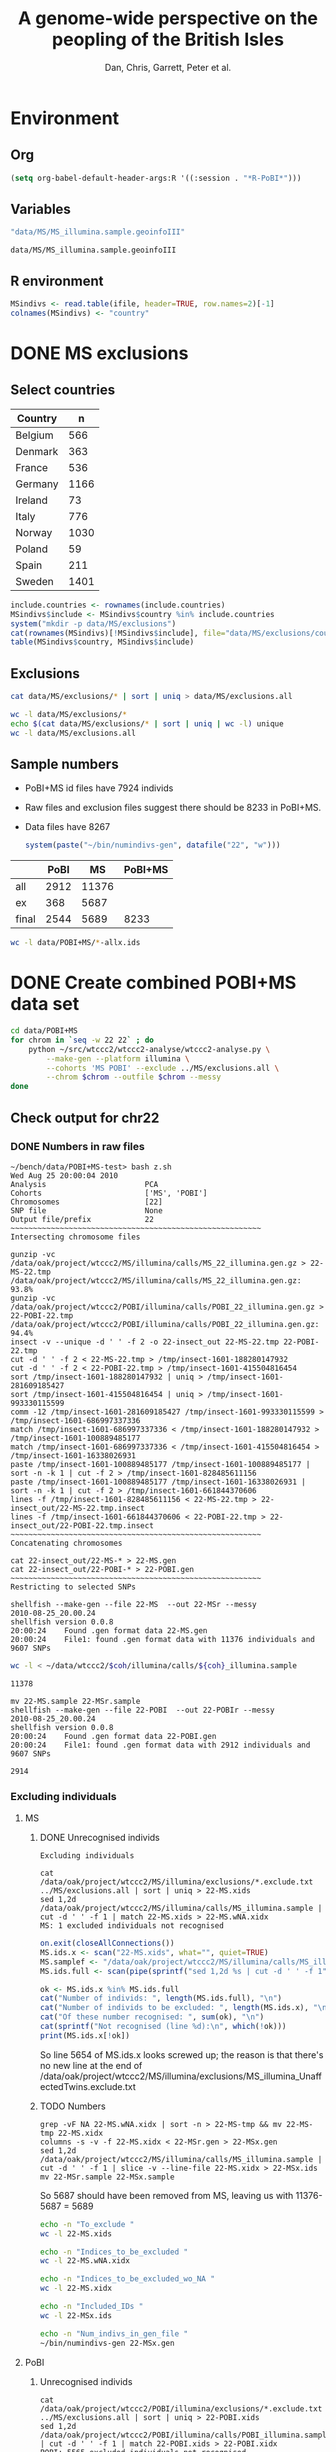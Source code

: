 #+title:A genome-wide perspective on the peopling of the British Isles
#+author:Dan, Chris, Garrett, Peter et al.

#+babel: :dir /davison@oak.well.ox.ac.uk:~/bench
#+options: ^:{}

* Environment
** Org
#+begin_src emacs-lisp :cache no
  (setq org-babel-default-header-args:R '((:session . "*R-PoBI*")))
#+end_src

#+results:
| (:session . *R-PoBI*) |

** Variables
#+source: MS-ifile
#+begin_src emacs-lisp
"data/MS/MS_illumina.sample.geoinfoIII"
#+end_src

#+results[c52bd1ba036e4512e150e247e25fa684ffeabb4e]: MS-ifile
: data/MS/MS_illumina.sample.geoinfoIII

** R environment
#+begin_src R :var ifile=MS-ifile :results silent
  MSindivs <- read.table(ifile, header=TRUE, row.names=2)[-1]
  colnames(MSindivs) <- "country"
#+end_src

* DONE MS exclusions
** Select countries
#+tblname: include-countries
| Country | n    |
|---------+------|
| Belgium |  566 |
| Denmark |  363 |
| France  |  536 |
| Germany | 1166 |
| Ireland |   73 |
| Italy   |  776 |
| Norway  | 1030 |
| Poland  |   59 |
| Spain   |  211 |
| Sweden  | 1401 |

#+begin_src R :var include.countries=include-countries :rownames yes :colnames yes
  include.countries <- rownames(include.countries)
  MSindivs$include <- MSindivs$country %in% include.countries
  system("mkdir -p data/MS/exclusions")
  cat(rownames(MSindivs)[!MSindivs$include], file="data/MS/exclusions/country-exclusions", sep="\n")
  table(MSindivs$country, MSindivs$include)
#+end_src

#+results:
|            | FALSE | TRUE |
|------------+-------+------|
| Australia  |   705 |    0 |
| Belgium    |     0 |  566 |
| Denmark    |     0 |  363 |
| FIN        |   652 |    0 |
| France     |     0 |  536 |
| Germany    |     0 | 1166 |
| Ireland    |     0 |   73 |
| Italy      |     0 |  776 |
| NewZealand |   156 |    0 |
| Norway     |     0 | 1030 |
| Poland     |     0 |   59 |
| Spain      |     0 |  211 |
| Sweden     |     0 | 1401 |
| UK         |  2048 |    0 |
| USA        |  1634 |    0 |

** Exclusions

#+begin_src sh
cat data/MS/exclusions/* | sort | uniq > data/MS/exclusions.all
#+end_src

#+begin_src sh :session none
wc -l data/MS/exclusions/*
echo $(cat data/MS/exclusions/* | sort | uniq | wc -l) unique
wc -l data/MS/exclusions.all
#+end_src

#+results:
|  910 | data/MS/exclusions/MSInternalExclusions.dan.txt |
| 5195 | data/MS/exclusions/country-exclusions           |
| 6105 | total                                           |
| 5565 | unique                                          |
| 5565 | data/MS/exclusions.all                          |
** Sample numbers

- PoBI+MS id files have 7924 individs
- Raw files and exclusion files suggest there should be 8233 in PoBI+MS.
- Data files have 8267

  #+begin_src R :results output
  system(paste("~/bin/numindivs-gen", datafile("22", "w")))
  #+end_src


|       | PoBI |    MS | PoBI+MS |
|-------+------+-------+---------|
| all   | 2912 | 11376 |         |
| ex    |  368 |  5687 |         |
| final | 2544 |  5689 |    8233 |
#+TBLFM: @4$4=@4$2+@4$3
#+TBLFM: @4$3=@2$3-@3$3
#+TBLFM: @4$2=@2$2-@3$2

#+begin_src sh
wc -l data/POBI+MS/*-allx.ids
#+end_src

#+results:
|   7924 | data/POBI+MS/01-allx.ids |
|   7924 | data/POBI+MS/02-allx.ids |
|   7924 | data/POBI+MS/03-allx.ids |
|   7924 | data/POBI+MS/04-allx.ids |
|   7924 | data/POBI+MS/05-allx.ids |
|   7924 | data/POBI+MS/06-allx.ids |
|   7924 | data/POBI+MS/07-allx.ids |
|   7924 | data/POBI+MS/08-allx.ids |
|   7924 | data/POBI+MS/09-allx.ids |
|   7924 | data/POBI+MS/10-allx.ids |
|   7924 | data/POBI+MS/11-allx.ids |
|   7924 | data/POBI+MS/12-allx.ids |
|   7924 | data/POBI+MS/13-allx.ids |
|   7924 | data/POBI+MS/14-allx.ids |
|   7924 | data/POBI+MS/15-allx.ids |
|   7924 | data/POBI+MS/16-allx.ids |
|   7924 | data/POBI+MS/17-allx.ids |
|   7924 | data/POBI+MS/18-allx.ids |
|   7924 | data/POBI+MS/19-allx.ids |
|   7924 | data/POBI+MS/20-allx.ids |
|   7924 | data/POBI+MS/21-allx.ids |
|   7924 | data/POBI+MS/22-allx.ids |
| 174328 | total                    |

* DONE Create combined POBI+MS data set

#+begin_src sh
  cd data/POBI+MS
  for chrom in `seq -w 22 22` ; do
      python ~/src/wtccc2/wtccc2-analyse/wtccc2-analyse.py \
          --make-gen --platform illumina \
          --cohorts 'MS POBI' --exclude ../MS/exclusions.all \
          --chrom $chrom --outfile $chrom --messy
  done
#+end_src

** Check output for chr22
   :PROPERTIES:
   :dir: /davison@oak.well.ox.ac.uk:/home/davison/bench/data/POBI+MS-test/
   :END:
*** DONE Numbers in raw files

#+begin_example 
~/bench/data/POBI+MS-test> bash z.sh
Wed Aug 25 20:00:04 2010
Analysis                      PCA
Cohorts                       ['MS', 'POBI']
Chromosomes                   [22]
SNP file                      None
Output file/prefix            22
~~~~~~~~~~~~~~~~~~~~~~~~~~~~~~~~~~~~~~~~~~~~~~~~~~~~~~~~
Intersecting chromosome files

gunzip -vc /data/oak/project/wtccc2/MS/illumina/calls/MS_22_illumina.gen.gz > 22-MS-22.tmp
/data/oak/project/wtccc2/MS/illumina/calls/MS_22_illumina.gen.gz:	 93.8%
gunzip -vc /data/oak/project/wtccc2/POBI/illumina/calls/POBI_22_illumina.gen.gz > 22-POBI-22.tmp
/data/oak/project/wtccc2/POBI/illumina/calls/POBI_22_illumina.gen.gz:	 94.4%
insect -v --unique -d ' ' -f 2 -o 22-insect_out 22-MS-22.tmp 22-POBI-22.tmp
cut -d ' ' -f 2 < 22-MS-22.tmp > /tmp/insect-1601-188280147932
cut -d ' ' -f 2 < 22-POBI-22.tmp > /tmp/insect-1601-415504816454
sort /tmp/insect-1601-188280147932 | uniq > /tmp/insect-1601-281609185427
sort /tmp/insect-1601-415504816454 | uniq > /tmp/insect-1601-993330115599
comm -12 /tmp/insect-1601-281609185427 /tmp/insect-1601-993330115599 > /tmp/insect-1601-686997337336
match /tmp/insect-1601-686997337336 < /tmp/insect-1601-188280147932 > /tmp/insect-1601-100889485177
match /tmp/insect-1601-686997337336 < /tmp/insect-1601-415504816454 > /tmp/insect-1601-16338026931
paste /tmp/insect-1601-100889485177 /tmp/insect-1601-100889485177 | sort -n -k 1 | cut -f 2 > /tmp/insect-1601-828485611156
paste /tmp/insect-1601-100889485177 /tmp/insect-1601-16338026931 | sort -n -k 1 | cut -f 2 > /tmp/insect-1601-661844370606
lines -f /tmp/insect-1601-828485611156 < 22-MS-22.tmp > 22-insect_out/22-MS-22.tmp.insect
lines -f /tmp/insect-1601-661844370606 < 22-POBI-22.tmp > 22-insect_out/22-POBI-22.tmp.insect
~~~~~~~~~~~~~~~~~~~~~~~~~~~~~~~~~~~~~~~~~~~~~~~~~~~~~~~~
Concatenating chromosomes

cat 22-insect_out/22-MS-* > 22-MS.gen
cat 22-insect_out/22-POBI-* > 22-POBI.gen
~~~~~~~~~~~~~~~~~~~~~~~~~~~~~~~~~~~~~~~~~~~~~~~~~~~~~~~~
Restricting to selected SNPs

shellfish --make-gen --file 22-MS  --out 22-MSr --messy
2010-08-25_20.00.24
shellfish version 0.0.8
20:00:24	Found .gen format data 22-MS.gen
20:00:24	File1: found .gen format data with 11376 individuals and 9607 SNPs
#+end_example

#+function: numindivs(coh)
#+begin_src sh
wc -l < ~/data/wtccc2/$coh/illumina/calls/${coh}_illumina.sample
#+end_src


#+call: numindivs(coh="MS")
#+results: numindivs(coh="MS")
: 11378

#+begin_example 
mv 22-MS.sample 22-MSr.sample
shellfish --make-gen --file 22-POBI  --out 22-POBIr --messy
2010-08-25_20.00.24
shellfish version 0.0.8
20:00:24	Found .gen format data 22-POBI.gen
20:00:24	File1: found .gen format data with 2912 individuals and 9607 SNPs
#+end_example

#+call: numindivs(coh="POBI")
#+results: numindivs(coh="POBI")
: 2914

*** Excluding individuals
**** MS
***** DONE Unrecognised individs

#+begin_example 
Excluding individuals

cat /data/oak/project/wtccc2/MS/illumina/exclusions/*.exclude.txt ../MS/exclusions.all | sort | uniq > 22-MS.xids
sed 1,2d /data/oak/project/wtccc2/MS/illumina/calls/MS_illumina.sample | cut -d ' ' -f 1 | match 22-MS.xids > 22-MS.wNA.xidx
MS: 1 excluded individuals not recognised
#+end_example

#+begin_src R :session :results output
  on.exit(closeAllConnections())
  MS.ids.x <- scan("22-MS.xids", what="", quiet=TRUE)
  MS.samplef <- "/data/oak/project/wtccc2/MS/illumina/calls/MS_illumina.sample"
  MS.ids.full <- scan(pipe(sprintf("sed 1,2d %s | cut -d ' ' -f 1", MS.samplef)), what="", quiet=TRUE)
  
  ok <- MS.ids.x %in% MS.ids.full
  cat("Number of individs: ", length(MS.ids.full), "\n")
  cat("Number of individs to be excluded: ", length(MS.ids.x), "\n")
  cat("Of these number recognised: ", sum(ok), "\n")
  cat(sprintf("Not recognised (line %d):\n", which(!ok)))
  print(MS.ids.x[!ok])
#+end_src

#+results:
: 
:  Number of individs:  11376
: Number of individs to be excluded:  5688
: Of these number recognised:  5687
: Not recognised (line 5654):
: [1] "97505_H0392029_C04"


So line 5654 of MS.ids.x looks screwed up; the reason is that there's
no new line at the end of
/data/oak/project/wtccc2/MS/illumina/exclusions/MS_illumina_UnaffectedTwins.exclude.txt

***** TODO Numbers
#+begin_example 
grep -vF NA 22-MS.wNA.xidx | sort -n > 22-MS-tmp && mv 22-MS-tmp 22-MS.xidx
columns -s -v -f 22-MS.xidx < 22-MSr.gen > 22-MSx.gen
sed 1,2d /data/oak/project/wtccc2/MS/illumina/calls/MS_illumina.sample | cut -d ' ' -f 1 | slice -v --line-file 22-MS.xidx > 22-MSx.ids
mv 22-MSr.sample 22-MSx.sample
#+end_example

So 5687 should have been removed from MS, leaving us with 11376-5687 = 5689

#+begin_src sh
echo -n "To_exclude "
wc -l 22-MS.xids

echo -n "Indices_to_be_excluded "
wc -l 22-MS.wNA.xidx

echo -n "Indices_to_be_excluded_wo_NA "
wc -l 22-MS.xidx

echo -n "Included_IDs "
wc -l 22-MSx.ids

echo -n "Num_indivs_in_gen_file "
~/bin/numindivs-gen 22-MSx.gen
#+end_src

#+results:
| To_exclude                   |  5688 | 22-MS.xids     |
| Indices_to_be_excluded       |  5688 | 22-MS.wNA.xidx |
| Indices_to_be_excluded_wo_NA | 17061 | 22-MS.xidx     |
| Included_IDs                 |  5288 | 22-MSx.ids     |
| Num_indivs_in_gen_file       |  5689 |                |

**** PoBI
***** Unrecognised individs
#+begin_example 
    cat /data/oak/project/wtccc2/POBI/illumina/exclusions/*.exclude.txt ../MS/exclusions.all | sort | uniq > 22-POBI.xids
    sed 1,2d /data/oak/project/wtccc2/POBI/illumina/calls/POBI_illumina.sample | cut -d ' ' -f 1 | match 22-POBI.xids > 22-POBI.xidx
    POBI: 5565 excluded individuals not recognised
#+end_example

This 5565 is the number of indivs in MS/exclusions.all, so that makes sense.

#+begin_src R :session :results output
  on.exit(closeAllConnections())
  POBI.ids.x <- scan("22-POBI.xids", what="", quiet=TRUE)
  POBI.samplef <- "/data/oak/project/wtccc2/POBI/illumina/calls/POBI_illumina.sample"
  POBI.ids.full <- scan(pipe(sprintf("sed 1,2d %s | cut -d ' ' -f 1", POBI.samplef)), what="", quiet=TRUE)
  
  ok <- POBI.ids.x %in% POBI.ids.full
  cat("Number of individs: ", length(POBI.ids.full), "\n")
  cat("Number of individs to be excluded: ", length(POBI.ids.x), "\n")
  cat("Of these number recognised: ", sum(ok), "\n")
#+end_src

#+results:
: 
:  Number of individs:  2912
: Number of individs to be excluded:  5899
: Of these number recognised:  334

***** TODO Numbers
#+begin_example
grep -vF NA 22-POBI.wNA.xidx | sort -n > 22-POBI-tmp && mv 22-POBI-tmp 22-POBI.xidx
columns -s -v -f 22-POBI.xidx < 22-POBIr.gen > 22-POBIx.gen
sed 1,2d /data/oak/project/wtccc2/POBI/illumina/calls/POBI_illumina.sample | cut -d ' ' -f 1 | slice -v --line-file 22-POBI.xidx > 22-POBIx.ids
mv 22-POBIr.sample 22-POBIx.sample
#+end_example

So 334 should have been removed from MS, leaving us with src_R{2912-334} = 2578.

#+begin_src sh
~/bin/numindivs-gen 22-POBIx.gen
wc -l 22-POBIx.ids
#+end_src

#+results:
| 2578 |              |
| 2636 | 22-POBIx.ids |

*** Combine across cohorts
#+begin_example 
Combining data across cohorts

cut -d ' ' -f 1-5 < 22-MSx.gen > 22-MSx.map
cut -d ' ' -f 6- < 22-MSx.gen > 22-MSx.gen_only
cut -d ' ' -f 1-5 < 22-POBIx.gen > 22-POBIx.map
cut -d ' ' -f 6- < 22-POBIx.gen > 22-POBIx.gen_only
paste -d ' ' 22-MSx.gen 22-POBIx.gen_only > 22-allx.gen
cat 22-MSx.ids 22-POBIx.ids > 22-allx.ids
#+end_example

Total should be src_R{5689+2578}=8267

#+begin_src sh
~/bin/numindivs-gen 22-allx.gen
wc -l *.ids
#+end_src

#+results:
|  8267 |              |
|  5288 | 22-MSx.ids   |
|  2636 | 22-POBIx.ids |
|  7924 | 22-allx.ids  |
| 15848 | total        |

* Prepare data set for phasing
** Environment
#+begin_src sh
  cd data/HM3
  for i in `seq 1 22` ; do
      ln -fs \
          ../hapmap3_r2_plus_1000g_jun2010_b36_ceu/hapmap3.r2.b36.allMinusPilot1CEU.chr$i.snpfilt.haps \
          `printf "%02d" $i`.hap
  
      ln -fs \
          ../hapmap3_r2_plus_1000g_jun2010_b36_ceu/hapmap3.r2.b36.allMinusPilot1CEU.chr$i.snpfilt.legend \
          `printf "%02d" $i`.legend
      ln -fs \
          ../hapmap3_r2_plus_1000g_jun2010_b36_ceu/genetic_map_chr${i}_combined_b36.txt \
          `printf "%02d" $i`.map
  done
#+end_src

#+source: set-variables
#+begin_src R
  PATH <- "/home/davison/src/shellfish/bin"
  system("mkdir -p img rdata rlegend rmap flipind flipinput frdata freq lines")
  
  chroms <- sprintf("%02d", 1:22)
  nwtccc2 <- 8267
  
  datafile <- function(chr, dataset=c("h","w"))
      switch(match.arg(dataset),
             h = sprintf("data/HM3/%s.hap", chr),
             w = sprintf("data/POBI+MS/%s-allx.gen", chr))
  legendfile <- function(chr, dataset=c("h","w"))
      switch(match.arg(dataset),
             h = sprintf("data/HM3/%s.legend", chr),
             w = error("No need for this"))
  mapfile <- function(chr, dataset=c("h","w"))
      switch(match.arg(dataset),
             h = sprintf("data/HM3/%s.map", chr),
             w = error("No need for this"))
  rdatafile <- function(chr, dataset)
      sprintf("rdata/%s-%s.%s", dataset, chr,
              if(dataset == "w") "gen" else "hap")
  rlegendfile <- function(chr, dataset)
      sprintf("rlegend/%s-%s.legend", dataset, chr)
  rmapfile <- function(chr, dataset)
      sprintf("rmap/%s-%s.map", dataset, chr)
  rstrandfile <- function(chr, dataset)
      sprintf("rstrand/%s-%s.strand", dataset, chr)
  frdatafile <- function(chr, dataset)
      sprintf("frdata/%s-%s.%s", dataset, chr,
              if(dataset == "w") "gen" else "hap")
  linesfile <- function(chr, dataset)
      sprintf("lines/%s-%s.lines", dataset, chr)
  freqfile <- function(chr, dataset)
      sprintf("freq/%s-%s.freq", dataset, chr)
  flipindfile <- function(chr, dataset)
      sprintf("flipind/%s-%s.flip", dataset, chr)
  flipinputfile <- function(chr, dataset)
      sprintf("flipinput/%s-%s.flip", dataset, chr)
#+end_src

#+source: set-up-data-frames
#+begin_src R
  dd <- list()
  dd$h <- lapply(legendfile(chroms, "h"), read.table, header=TRUE, as.is=TRUE, col.names=c("rs","pos","a0","a1"))
  dd$w <- lapply(chroms, function(chr)
                 read.table(pipe(sprintf("cut -d' ' -f2-5 < %s", datafile(chr,"w"))),
                            header=FALSE, as.is=TRUE, col.names=c("rs","pos","a0","a1")))
  names(dd$h) <- names(dd$w)  <- chroms
  
  df <- data.frame(row.names=chroms)
  df$Lh <- sapply(dd$h, nrow)
  df$Lw <- sapply(dd$w, nrow)
  df$hinw <- mapply(function(h, w) sum(h$rs %in% w$rs), dd$h, dd$w, SIMPLIFY=FALSE)
  df$winh <- mapply(function(h, w) sum(w$rs %in% h$rs), dd$h, dd$w, SIMPLIFY=FALSE)
#+end_src

** DONE Restrict to intersection
We're going to flip WTCCC2 to match HapMap3
*** Create merged SNP lists
#+source: create-isect
#+begin_src R
  isect <- mapply(merge, dd$w, dd$h, MoreArgs=list(by="rs"), SIMPLIFY=FALSE)
  isect <- lapply(isect, function(i) i[order(i$pos.x),])
#+end_src
*** Create restricted data files
#+source: create-restricted-files
#+begin_src R
  for(c in chroms) {
      for(d in c("w","h")) {
          ## map <- match(isect[[c]]$rs, dd[[d]][[c]]$rs)
          ## cat(map, sep="\n", file=linesfile(c, d))
          ## stopifnot(!is.na(map))
          ## cmd <- paste(file.path(PATH, "lines"),
          ##              "-f", linesfile(c, d),
          ##              "<", datafile(c, d),
          ##              ">", rdatafile(c, d))
          ## print(cmd)
          ## system(cmd)
          ## if(d == "h") {
          ##     ## legend and mapfiles have headers
          ##     lfile <- tempfile()
          ##     cat(map+1, sep="\n", file=lfile)
    
          ##     cmd <- paste(file.path(PATH, "lines"),
          ##                  "-f", lfile,
          ##                  "<", legendfile(c, "h"),
          ##                  ">", rlegendfile(c, "h"))
          ##     print(cmd)
          ##     system(cmd)
    
          ##     cmd <- paste(file.path(PATH, "lines"),
          ##                  "-f", lfile,
          ##                  "<", mapfile(c, "h"),
          ##                  ">", rmapfile(c, "h"))
          ##     print(cmd)
          ##     system(cmd)
          ## }
          cat(rep("+", length(map)), sep="\n", file=rstrandfile(c, "w"))
      }
  }
#+end_src

** DONE Check restricted data dimensions

#+begin_src sh :colnames yes
  printf "chr\thapmap-L\twtccc2-L\thapmap-n\twtccc2-n\n"
  for i in `seq -w 1 22` ; do
      h=rdata/h-$i.hap
      w=rdata/w-$i.gen
      printf "%02d\t%d\t%d\t%d\t%d\n" \
          $i \
          `wc -l < $h` \
          `wc -l < $w` \
          `head -n1 $h | wc | awk '{print $2}'` \
          `~/bin/numindivs-gen $w`
  done
#+end_src

#+results:
| chr | hapmap-L | wtccc2-L | hapmap-n | wtccc2-n |
|   1 |    38977 |    38977 |      410 |     8267 |
|   2 |    41420 |    41420 |      410 |     8267 |
|   3 |    34441 |    34441 |      410 |     8267 |
|   4 |    30084 |    30084 |      410 |     8267 |
|   5 |    31185 |    31185 |      410 |     8267 |
|   6 |    33177 |    33177 |      410 |     8267 |
|   7 |    27372 |    27372 |      410 |     8267 |
|   0 |    28491 |    28491 |      410 |     8267 |
|   0 |    24386 |    24386 |      410 |     8267 |
|  10 |    26922 |    26922 |      410 |     8267 |
|  11 |    24865 |    24865 |      410 |     8267 |
|  12 |    24696 |    24696 |      410 |     8267 |
|  13 |    18973 |    18973 |      410 |     8267 |
|  14 |    16758 |    16758 |      410 |     8267 |
|  15 |    15284 |    15284 |      410 |     8267 |
|  16 |    15627 |    15627 |      410 |     8267 |
|  17 |    13338 |    13338 |      410 |     8267 |
|  18 |    15224 |    15224 |      410 |     8267 |
|  19 |     8656 |     8656 |      410 |     8267 |
|  20 |    13139 |    13139 |      410 |     8267 |
|  21 |     7475 |     7475 |      410 |     8267 |
|  22 |     7635 |     7635 |      410 |     8267 |

** Flip the WTCCC2 genotypes to match HapMap3 strand
*** Construct flip indicator files
#+source: create-flip-indicator-files
#+begin_src R
  flipind <- function(df, file) {
      alleles <- df[,c("a0.x", "a1.x","a0.y","a1.y")]
      ind <- rep(3, nrow(alleles))
      ok <- apply(alleles, 1, function(a) all(a %in% c("A","C","G","T")))
      write.table(alleles[ok,], file=file, quote=FALSE, row.names=FALSE, col.names=FALSE)
      ind[ok] <- scan(pipe(sprintf("%s/flipind < %s", PATH, file)), what=integer())
      ind
  }
  
  for(c in chroms)
      for(d in "w") {
          cat(flipind(isect[[c]], flipinputfile(c, d)), file=flipindfile(c, d), sep="\n")
      }
#+end_src
*** Flip WTCCC2 PoBI+MS
#+source: create-flipped-files
#+begin_src R
  for(c in rev(chroms)) {
    cmd <- sprintf("%s/%s -i %s -n %02d < %s > %s",
                   PATH, "flipgen",
                   flipindfile(c, "w"),
                   nwtccc2,
                   rdatafile(c, "w"),
                   frdatafile(c, "w"))
    print(cmd)
    system(cmd)
  
    cmd <- sprintf("ln -fs $PWD/%s %s", rdatafile(c, "h"), frdatafile(c, "h"))
    print(cmd)
    system(cmd)
  }
#+end_src

#+results: create-flipped-files
: 0

#+results:
: 0

** DONE Check flipped data dimensions
*** DONE Flip indicators
#+begin_src sh
  wc -l flipind/*
#+end_src

#+results:
|  38977 | flipind/w-01.flip |
|  41420 | flipind/w-02.flip |
|  34441 | flipind/w-03.flip |
|  30084 | flipind/w-04.flip |
|  31185 | flipind/w-05.flip |
|  33177 | flipind/w-06.flip |
|  27372 | flipind/w-07.flip |
|  28491 | flipind/w-08.flip |
|  24386 | flipind/w-09.flip |
|  26922 | flipind/w-10.flip |
|  24865 | flipind/w-11.flip |
|  24696 | flipind/w-12.flip |
|  18973 | flipind/w-13.flip |
|  16758 | flipind/w-14.flip |
|  15284 | flipind/w-15.flip |
|  15627 | flipind/w-16.flip |
|  13338 | flipind/w-17.flip |
|  15224 | flipind/w-18.flip |
|   8656 | flipind/w-19.flip |
|  13139 | flipind/w-20.flip |
|   7475 | flipind/w-21.flip |
|   7635 | flipind/w-22.flip |
| 498125 | total             |

*** DONE Flipped data
#+begin_src sh :colnames yes
  printf "chr\thapmap-L\twtccc2-L\thapmap-n\twtccc2-n\n"
  for i in `seq -w 1 22` ; do
      h=frdata/h-$i.hap
      w=frdata/w-$i.gen
      printf "%02d\t%d\t%d\t%d\t%d\n" \
          $i \
          `wc -l < $h` \
          `wc -l < $w` \
          `head -n1 $h | wc | awk '{print $2}'` \
          `~/bin/numindivs-gen $w`
  done
#+end_src

#+results:
| chr | hapmap-L | wtccc2-L | hapmap-n | wtccc2-n |
|   1 |    38977 |    38977 |      410 |     8267 |
|   2 |    41420 |    41420 |      410 |     8267 |
|   3 |    34441 |    34441 |      410 |     8267 |
|   4 |    30084 |    30084 |      410 |     8267 |
|   5 |    31185 |    31185 |      410 |     8267 |
|   6 |    33177 |    33177 |      410 |     8267 |
|   7 |    27372 |    27372 |      410 |     8267 |
|   0 |    28491 |    28491 |      410 |     8267 |
|   0 |    24386 |    24386 |      410 |     8267 |
|  10 |    26922 |    26922 |      410 |     8267 |
|  11 |    24865 |    24865 |      410 |     8267 |
|  12 |    24696 |    24696 |      410 |     8267 |
|  13 |    18973 |    18973 |      410 |     8267 |
|  14 |    16758 |    16758 |      410 |     8267 |
|  15 |    15284 |    15284 |      410 |     8267 |
|  16 |    15627 |    15627 |      410 |     8267 |
|  17 |    13338 |    13338 |      410 |     8267 |
|  18 |    15224 |    15224 |      410 |     8267 |
|  19 |     8656 |     8656 |      410 |     8267 |
|  20 |    13139 |    13139 |      410 |     8267 |
|  21 |     7475 |     7475 |      410 |     8267 |
|  22 |     7635 |     7635 |      410 |     8267 |

Was:

| chr | hapmap-L | wtccc2-L | hapmap-n | wtccc2-n |
|   1 |    38977 |    38977 |      410 |     8267 |
|   2 |    41420 |    30687 |      410 |     8267 |
|   3 |    34441 |    34441 |      410 |     8267 |
|   4 |    30084 |    30084 |      410 |     8267 |
|   5 |    31185 |    31185 |      410 |     8267 |
|   6 |    33177 |    33177 |      410 |     8267 |
|   7 |    27372 |    27372 |      410 |     8267 |
|   0 |    28491 |    28491 |      410 |     8267 |
|   0 |    24386 |    24386 |      410 |     8267 |
|  10 |    26922 |    26922 |      410 |     8267 |
|  11 |    24865 |    24865 |      410 |     8267 |
|  12 |    24696 |    24696 |      410 |     8267 |
|  13 |    18973 |    18973 |      410 |     8267 |
|  14 |    16758 |    16758 |      410 |     8267 |
|  15 |    15284 |    15284 |      410 |     8267 |
|  16 |    15627 |    15433 |      410 |     8267 |
|  17 |    13338 |    13338 |      410 |     8267 |
|  18 |    15224 |    15224 |      410 |     8267 |
|  19 |     8656 |     8656 |      410 |     8267 |
|  20 |    13139 |     5776 |      410 |     8267 |
|  21 |     7475 |     7475 |      410 |     8267 |
|  22 |     7635 |     7635 |      410 |     8267 |

** DONE Check allele frequencies
#+begin_src R
  freq <- lapply(chroms, list)
  for(c in rev(chroms)) {
      nh <- 1910 ## 410
      ## Read in hapmap haplotypes in intersection
      freq[[c]]$h <- 1 - colMeans(matrix(scan(frdatafile(c, "h"), what=integer()), nrow=nh))
      cat(freq[[c]]$h, sep="\n", file=freqfile(c,"h"))
      
      ## Create w freq file
      cmd <- sprintf("%s/sstat -p -n %d < %s > %s",
                     PATH, nwtccc2, frdatafile(c,"w"), freqfile(c,"w"))
      print(cmd)
      system(cmd)
      freq[[c]]$w <- 1 - scan(freqfile(c,"w"))
      cat(freq[[c]]$w, sep="\n", file=freqfile(c,"w"))   
  
      png(file=sprintf("img/%s-freqs.png", c))
      plot(freq[[c]]$h, freq[[c]]$w, xlab="HapMap3",ylab="PoBI+MS")
      dev.off()
  }
#+end_src

#+results:
| 1 | 2 | 3 | 4 | 5 | 6 | 7 | 8 | 9 | 10 | 11 | 12 | 13 | 14 | 15 | 16 | 17 | 18 | 19 | 20 | 21 | 22 |

Functions to compute frequency of allele 0
#+begin_src R
  wfrequency <- function(c, i) {
      w <- scan(pipe(sprintf("sed -n -e %dp -e %dq < %s",
                             i, i, rdatafile(c, "w"))),
                quiet=TRUE, what="")
      wg <- matrix(as.numeric(w[6:length(w)]), nrow=3)
      mean(t(2:0) %*% wg) / 2
  }
  
  hfrequency <- function(c, i)
      1 - mean(scan(pipe(sprintf("sed -n -e %dp -e %dq < %s",
                                 i, i, rdatafile(c, "h"))),
                    quiet=TRUE, what=integer()))
#+end_src
** Check
#+tblname: rsids
| SNP       |
|-----------|
| rs5747968 |
| rs2236639 |
| rs9605028 |

#+source: check-SNPs(rsids=rsids)
#+begin_src R :results insert value :colnames yes
  check.snp <- function(rs, c) {
      idx <- which(isect[[c]]$rs == rs)
      pipe.w <- function(c)
          pipe(sprintf("sed -n -e %dp -e %dq < %s | cut -d' ' -f4-5",
                         idx, idx, rdatafile(c, "w")))
        pipe.h <- function(c)
            pipe(sprintf("sed -n -e %dp -e %dq < %s | cut -d' ' -f3-4",
                         idx, idx, rlegendfile(c, "h")))
      
        data.frame(rs = rs,
                   chr = c,
                   alleles.w = paste(scan(pipe.w(c), what=""), collapse="/"),
                   alleles.h = paste(scan(pipe.h(c), what=""), collapse="/"),
                   freq.w = round(wfrequency(c, idx), 2),
                   freq.h = round(hfrequency(c, idx), 2))
    }
    
    do.call("rbind", lapply(rsids[,1], check.snp, "22"))
#+end_src

| rs        | chr | alleles.w | alleles.h | freq.w | freq.h |
|-----------+-----+-----------+-----------+--------+--------|
| rs5747968 |  22 | A/C       | G/T       |   0.67 |   0.22 |
| rs2236639 |  22 | A/G       | A/G       |   0.08 |   0.15 |
| rs9605028 |  22 | A/G       | A/G       |   0.95 |   0.95 |

| rs        | chr | alleles.w | alleles.h | freq.w | freq.h |
|-----------+-----+-----------+-----------+--------+--------|
| rs5747968 |  22 | A/C       | T/G       |   0.67 |   0.69 |
| rs2236639 |  22 | A/G       | G/A       |   0.08 |   0.95 |
| rs9605028 |  22 | A/G       | A/G       |   0.95 |   0.95 |
| rs        | chr | alleles.w | alleles.h | freq.w | freq.h |
|-----------+-----+-----------+-----------+--------+--------|
| rs5747968 |  22 | A/C       | T/G       |   0.67 |   0.69 |
| rs2236639 |  22 | A/G       | G/A       |   0.08 |   0.95 |
| rs9605028 |  22 | A/G       | A/G       |   0.95 |   0.95 |

#+results: check-SNPs (hapmap3+1kG)
| rs        | chr | alleles.w | alleles.h | freq.w | freq.h |
|-----------+-----+-----------+-----------+--------+--------|
| rs5747968 |  22 | A/C       | G/T       |   0.33 |   0.22 |
| rs2236639 |  22 | A/G       | A/G       |   0.92 |   0.15 |
| rs9605028 |  22 | A/G       | A/G       |   0.05 |   0.95 |



# hapmap3
| rs        | chr | alleles.w | alleles.h | freq.w | freq.h |
|-----------+-----+-----------+-----------+--------+--------|
| rs5747968 |  22 | A/C       | T/G       |   0.33 |   0.69 |
| rs2236639 |  22 | A/G       | G/A       |   0.92 |   0.95 |
| rs9605028 |  22 | A/G       | A/G       |   0.05 |   0.95 |


- HapMap website says rs2236639 has A allele CEU frequency .084.
- a0,a1 means a0 <-> 0, a1 <-> 1
- So HapMap frequencies are 1 - mean(hap)
- WTCCC2 frequencies are c(2,1,0) %*% genop



| rs#       | chrom |      pos | strand | build    | ref_allele | ref-allele_freq | ref-allele_count | other_allele | other-freq | other-allele_count |
| rs2236639 | chr22 | 15452483 | +      | ncbi_b36 | A          |           0.084 |               19 | G            |      0.916 |                207 |

** Babel script
#+begin_src R :noweb yes
  <<set-variables()>>
  <<set-up-data-frames()>>
  <<create-isect()>>
  <<create-restricted-files()>>
  <<create-flip-indicator-files()>>
  <<create-flipped-files()>>
#+end_src

#+results:
: 0

** Session transcript
#+begin_src ess-transcript
> PATH <- "/home/davison/src/shellfish/bin"
system("mkdir -p img rdata rlegend flipind flipinput frdata freq lines")

chroms <- sprintf("%02d", 1:22)
nwtccc2 <- 8267

datafile <- function(chr, dataset=c("h","w"))
    switch(match.arg(dataset),
           h = sprintf("data/HM3/%s.hap", chr),
           w = sprintf("data/POBI+MS/%s-allx.gen", chr))
legendfile <- function(chr, dataset=c("h","w"))
    switch(match.arg(dataset),
           h = sprintf("data/HM3/%s.legend", chr),
           w = error("No need for this"))
rdatafile <- function(chr, dataset)
    sprintf("rdata/%s-%s.gen", dataset, chr)
rlegendfile <- function(chr, dataset)
    sprintf("rlegend/%s-%s.legend", dataset, chr)
frdatafile <- function(chr, dataset)
    sprintf("frdata/%s-%s.gen", dataset, chr)
linesfile <- function(chr, dataset)
    sprintf("lines/%s-%s.lines", dataset, chr)
freqfile <- function(chr, dataset)
    sprintf("freq/%s-%s.freq", dataset, chr)
flipindfile <- function(chr, dataset)
    sprintf("flipind/%s-%s.flip", dataset, chr)
flipinputfile <- function(chr, dataset)
    sprintf("flipinput/%s-%s.flip", dataset, chr)
{function(object, transfer.file) {
    if(inherits(try(write.table(object, file=transfer.file, sep="\t", na="nil",row.names=FALSE, col.names=FALSE, quote=FALSE), silent=FALSE),
                "try-error")) {
        stop("Error returning tabular data to Org. Use ':results output' with e.g. print() to return text output from R to Org")
    }
}}(object=.Last.value, transfer.file="/tmp/org-babel-R1484oEd")
'org_babel_R_eoe'
PATH <- "/home/davison/src/shellfish/bin"
> system("mkdir -p img rdata rlegend flipind flipinput frdata freq lines")
> 
> chroms <- sprintf("%02d", 1:22)
> nwtccc2 <- 8267
> 
> datafile <- function(chr, dataset=c("h","w"))
+     switch(match.arg(dataset),
+            h = sprintf("data/HM3/%s.hap", chr),
+            w = sprintf("data/POBI+MS/%s-allx.gen", chr))
> legendfile <- function(chr, dataset=c("h","w"))
+     switch(match.arg(dataset),
+            h = sprintf("data/HM3/%s.legend", chr),
+            w = error("No need for this"))
> rdatafile <- function(chr, dataset)
+     sprintf("rdata/%s-%s.gen", dataset, chr)
> rlegendfile <- function(chr, dataset)
+     sprintf("rlegend/%s-%s.legend", dataset, chr)
> frdatafile <- function(chr, dataset)
+     sprintf("frdata/%s-%s.gen", dataset, chr)
> linesfile <- function(chr, dataset)
+     sprintf("lines/%s-%s.lines", dataset, chr)
> freqfile <- function(chr, dataset)
+     sprintf("freq/%s-%s.freq", dataset, chr)
> flipindfile <- function(chr, dataset)
+     sprintf("flipind/%s-%s.flip", dataset, chr)
> flipinputfile <- function(chr, dataset)
+     sprintf("flipinput/%s-%s.flip", dataset, chr)
> {function(object, transfer.file) {
+     if(inherits(try(write.table(object, file=transfer.file, sep="\t", na="nil",row.names=FALSE, col.names=FALSE, quote=FALSE), silent=FALSE),
+                 "try-error")) {
+         stop("Error returning tabular data to Org. Use ':results output' with e.g. print() to return text output from R to Org")
+     }
+ }}(object=.Last.value, transfer.file="/tmp/org-babel-R1484oEd")
Error in as.data.frame.default(x[[i]], optional = TRUE) : 
  cannot coerce class "function" into a data.frame
Error in { : 
  Error returning tabular data to Org. Use ':results output' with e.g. print() to return text output from R to Org
> 'org_babel_R_eoe'
[1] "org_babel_R_eoe"
> dd <- list()
dd$h <- lapply(legendfile(chroms, "h"), read.table, header=TRUE, as.is=TRUE, col.names=c("rs","pos","a0","a1"))
dd$w <- lapply(chroms, function(chr)
            read.table(pipe(sprintf("cut -d' ' -f2-5 < %s", datafile(chr,"w"))),
                       header=FALSE, as.is=TRUE, col.names=c("rs","pos","a0","a1")))
names(dd$h) <- names(dd$w) <- chroms

df <- data.frame(row.names=chroms)
df$Lh <- sapply(dd$h, nrow)
df$Lw <- sapply(dd$w, nrow)
df$hinw <- mapply(function(h, w) sum(h$rs %in% w$rs), dd$h, dd$w, SIMPLIFY=FALSE)
df$winh <- mapply(function(h, w) sum(w$rs %in% h$rs), dd$h, dd$w, SIMPLIFY=FALSE)
{function(object, transfer.file) {
    if(inherits(try(write.table(object, file=transfer.file, sep="\t", na="nil",row.names=FALSE, col.names=FALSE, quote=FALSE), silent=FALSE),
                "try-error")) {
        stop("Error returning tabular data to Org. Use ':results output' with e.g. print() to return text output from R to Org")
    }
}}(object=.Last.value, transfer.file="/tmp/org-babel-R14841Oj")
'org_babel_R_eoe'
dd <- list()
> dd$h <- lapply(legendfile(chroms, "h"), read.table, header=TRUE, as.is=TRUE, col.names=c("rs","pos","a0","a1"))
Warning message:
closing unused connection 4 (/home/davison/src/shellfish/bin/flipind < flipinput/w-22.flip) 
> dd$w <- lapply(chroms, function(chr)
+             read.table(pipe(sprintf("cut -d' ' -f2-5 < %s", datafile(chr,"w"))),
+                        header=FALSE, as.is=TRUE, col.names=c("rs","pos","a0","a1")))
> names(dd$h) <- names(dd$w) <- chroms
> 
> df <- data.frame(row.names=chroms)
> df$Lh <- sapply(dd$h, nrow)
> df$Lw <- sapply(dd$w, nrow)
> df$hinw <- mapply(function(h, w) sum(h$rs %in% w$rs), dd$h, dd$w, SIMPLIFY=FALSE)
> df$winh <- mapply(function(h, w) sum(w$rs %in% h$rs), dd$h, dd$w, SIMPLIFY=FALSE)
> {function(object, transfer.file) {
+     if(inherits(try(write.table(object, file=transfer.file, sep="\t", na="nil",row.names=FALSE, col.names=FALSE, quote=FALSE), silent=FALSE),
+                 "try-error")) {
+         stop("Error returning tabular data to Org. Use ':results output' with e.g. print() to return text output from R to Org")
+     }
+ }}(object=.Last.value, transfer.file="/tmp/org-babel-R14841Oj")
> 'org_babel_R_eoe'
[1] "org_babel_R_eoe"
> isect <- mapply(merge, dd$w, dd$h, MoreArgs=list(by="rs"), SIMPLIFY=FALSE)
isect <- lapply(isect, function(i) i[order(i$pos.x),])

## Write line indices for WTCCC2 and create restricted file
for(c in chroms) {
    for(d in c("w","h")) {
        map <- match(isect[[c]]$rs, dd[[d]][[c]]$rs)
        cat(map, sep="\n", file=linesfile(c, d))
        stopifnot(!is.na(map))
        cmd <- paste(file.path(PATH, "lines"),
                     "-f", linesfile(c, d),
                     "<", datafile(c, d),
                     ">", rdatafile(c, d))
        print(cmd)
        system(cmd)
        if(d == "h") {
            ## legend file has header
            lfile <- tempfile()
            cat(map+1, sep="\n", file=lfile)
            cmd <- paste(file.path(PATH, "lines"),
                         "-f", lfile,
                         "<", legendfile(c, "h"),
                         ">", rlegendfile(c, "h"))
            print(cmd)
            system(cmd)
        }
    }
}
{function(object, transfer.file) {
    if(inherits(try(write.table(object, file=transfer.file, sep="\t", na="nil",row.names=FALSE, col.names=FALSE, quote=FALSE), silent=FALSE),
                "try-error")) {
        stop("Error returning tabular data to Org. Use ':results output' with e.g. print() to return text output from R to Org")
    }
}}(object=.Last.value, transfer.file="/tmp/org-babel-R1484Pjv")
'org_babel_R_eoe'
isect <- mapply(merge, dd$w, dd$h, MoreArgs=list(by="rs"), SIMPLIFY=FALSE)
> isect <- lapply(isect, function(i) i[order(i$pos.x),])
> 
> ## Write line indices for WTCCC2 and create restricted file
> for(c in chroms) {
+     for(d in c("w","h")) {
+         map <- match(isect[[c]]$rs, dd[[d]][[c]]$rs)
+         cat(map, sep="\n", file=linesfile(c, d))
+         stopifnot(!is.na(map))
+         cmd <- paste(file.path(PATH, "lines"),
+                      "-f", linesfile(c, d),
+                      "<", datafile(c, d),
+                      ">", rdatafile(c, d))
+         print(cmd)
+         system(cmd)
+         if(d == "h") {
+             ## legend file has header
+             lfile <- tempfile()
+             cat(map+1, sep="\n", file=lfile)
+             cmd <- paste(file.path(PATH, "lines"),
+                          "-f", lfile,
+                          "<", legendfile(c, "h"),
+                          ">", rlegendfile(c, "h"))
+             print(cmd)
+             system(cmd)
+         }
+     }
+ }
[1] "/home/davison/src/shellfish/bin/lines -f lines/w-01.lines < data/POBI+MS/01-allx.gen > rdata/w-01.gen"
[1] "/home/davison/src/shellfish/bin/lines -f lines/h-01.lines < data/HM3/01.hap > rdata/h-01.gen"
[1] "/home/davison/src/shellfish/bin/lines -f /tmp/RtmpA15180/file737b8ddc < data/HM3/01.legend > rlegend/h-01.legend"
[1] "/home/davison/src/shellfish/bin/lines -f lines/w-02.lines < data/POBI+MS/02-allx.gen > rdata/w-02.gen"
[1] "/home/davison/src/shellfish/bin/lines -f lines/h-02.lines < data/HM3/02.hap > rdata/h-02.gen"
[1] "/home/davison/src/shellfish/bin/lines -f /tmp/RtmpA15180/file6ceaf087 < data/HM3/02.legend > rlegend/h-02.legend"
[1] "/home/davison/src/shellfish/bin/lines -f lines/w-03.lines < data/POBI+MS/03-allx.gen > rdata/w-03.gen"
[1] "/home/davison/src/shellfish/bin/lines -f lines/h-03.lines < data/HM3/03.hap > rdata/h-03.gen"
[1] "/home/davison/src/shellfish/bin/lines -f /tmp/RtmpA15180/file22221a70 < data/HM3/03.legend > rlegend/h-03.legend"
[1] "/home/davison/src/shellfish/bin/lines -f lines/w-04.lines < data/POBI+MS/04-allx.gen > rdata/w-04.gen"
[1] "/home/davison/src/shellfish/bin/lines -f lines/h-04.lines < data/HM3/04.hap > rdata/h-04.gen"
[1] "/home/davison/src/shellfish/bin/lines -f /tmp/RtmpA15180/file4516dde9 < data/HM3/04.legend > rlegend/h-04.legend"
[1] "/home/davison/src/shellfish/bin/lines -f lines/w-05.lines < data/POBI+MS/05-allx.gen > rdata/w-05.gen"
[1] "/home/davison/src/shellfish/bin/lines -f lines/h-05.lines < data/HM3/05.hap > rdata/h-05.gen"
[1] "/home/davison/src/shellfish/bin/lines -f /tmp/RtmpA15180/file3006c83e < data/HM3/05.legend > rlegend/h-05.legend"
[1] "/home/davison/src/shellfish/bin/lines -f lines/w-06.lines < data/POBI+MS/06-allx.gen > rdata/w-06.gen"
[1] "/home/davison/src/shellfish/bin/lines -f lines/h-06.lines < data/HM3/06.hap > rdata/h-06.gen"
[1] "/home/davison/src/shellfish/bin/lines -f /tmp/RtmpA15180/file614fd4a1 < data/HM3/06.legend > rlegend/h-06.legend"
[1] "/home/davison/src/shellfish/bin/lines -f lines/w-07.lines < data/POBI+MS/07-allx.gen > rdata/w-07.gen"
[1] "/home/davison/src/shellfish/bin/lines -f lines/h-07.lines < data/HM3/07.hap > rdata/h-07.gen"
[1] "/home/davison/src/shellfish/bin/lines -f /tmp/RtmpA15180/file419ac241 < data/HM3/07.legend > rlegend/h-07.legend"
[1] "/home/davison/src/shellfish/bin/lines -f lines/w-08.lines < data/POBI+MS/08-allx.gen > rdata/w-08.gen"
[1] "/home/davison/src/shellfish/bin/lines -f lines/h-08.lines < data/HM3/08.hap > rdata/h-08.gen"
[1] "/home/davison/src/shellfish/bin/lines -f /tmp/RtmpA15180/file5577f8e1 < data/HM3/08.legend > rlegend/h-08.legend"
[1] "/home/davison/src/shellfish/bin/lines -f lines/w-09.lines < data/POBI+MS/09-allx.gen > rdata/w-09.gen"
[1] "/home/davison/src/shellfish/bin/lines -f lines/h-09.lines < data/HM3/09.hap > rdata/h-09.gen"
[1] "/home/davison/src/shellfish/bin/lines -f /tmp/RtmpA15180/file440badfc < data/HM3/09.legend > rlegend/h-09.legend"
[1] "/home/davison/src/shellfish/bin/lines -f lines/w-10.lines < data/POBI+MS/10-allx.gen > rdata/w-10.gen"
[1] "/home/davison/src/shellfish/bin/lines -f lines/h-10.lines < data/HM3/10.hap > rdata/h-10.gen"
[1] "/home/davison/src/shellfish/bin/lines -f /tmp/RtmpA15180/file5072367 < data/HM3/10.legend > rlegend/h-10.legend"
[1] "/home/davison/src/shellfish/bin/lines -f lines/w-11.lines < data/POBI+MS/11-allx.gen > rdata/w-11.gen"
[1] "/home/davison/src/shellfish/bin/lines -f lines/h-11.lines < data/HM3/11.hap > rdata/h-11.gen"
[1] "/home/davison/src/shellfish/bin/lines -f /tmp/RtmpA15180/file3804823e < data/HM3/11.legend > rlegend/h-11.legend"
[1] "/home/davison/src/shellfish/bin/lines -f lines/w-12.lines < data/POBI+MS/12-allx.gen > rdata/w-12.gen"
[1] "/home/davison/src/shellfish/bin/lines -f lines/h-12.lines < data/HM3/12.hap > rdata/h-12.gen"
[1] "/home/davison/src/shellfish/bin/lines -f /tmp/RtmpA15180/file77465f01 < data/HM3/12.legend > rlegend/h-12.legend"
[1] "/home/davison/src/shellfish/bin/lines -f lines/w-13.lines < data/POBI+MS/13-allx.gen > rdata/w-13.gen"
[1] "/home/davison/src/shellfish/bin/lines -f lines/h-13.lines < data/HM3/13.hap > rdata/h-13.gen"
[1] "/home/davison/src/shellfish/bin/lines -f /tmp/RtmpA15180/file7724c67e < data/HM3/13.legend > rlegend/h-13.legend"
[1] "/home/davison/src/shellfish/bin/lines -f lines/w-14.lines < data/POBI+MS/14-allx.gen > rdata/w-14.gen"
[1] "/home/davison/src/shellfish/bin/lines -f lines/h-14.lines < data/HM3/14.hap > rdata/h-14.gen"
[1] "/home/davison/src/shellfish/bin/lines -f /tmp/RtmpA15180/file5c482a97 < data/HM3/14.legend > rlegend/h-14.legend"
[1] "/home/davison/src/shellfish/bin/lines -f lines/w-15.lines < data/POBI+MS/15-allx.gen > rdata/w-15.gen"
[1] "/home/davison/src/shellfish/bin/lines -f lines/h-15.lines < data/HM3/15.hap > rdata/h-15.gen"
[1] "/home/davison/src/shellfish/bin/lines -f /tmp/RtmpA15180/file2463b9ea < data/HM3/15.legend > rlegend/h-15.legend"
[1] "/home/davison/src/shellfish/bin/lines -f lines/w-16.lines < data/POBI+MS/16-allx.gen > rdata/w-16.gen"
[1] "/home/davison/src/shellfish/bin/lines -f lines/h-16.lines < data/HM3/16.hap > rdata/h-16.gen"
[1] "/home/davison/src/shellfish/bin/lines -f /tmp/RtmpA15180/file5e884adc < data/HM3/16.legend > rlegend/h-16.legend"
[1] "/home/davison/src/shellfish/bin/lines -f lines/w-17.lines < data/POBI+MS/17-allx.gen > rdata/w-17.gen"
[1] "/home/davison/src/shellfish/bin/lines -f lines/h-17.lines < data/HM3/17.hap > rdata/h-17.gen"
[1] "/home/davison/src/shellfish/bin/lines -f /tmp/RtmpA15180/file51ead36b < data/HM3/17.legend > rlegend/h-17.legend"
[1] "/home/davison/src/shellfish/bin/lines -f lines/w-18.lines < data/POBI+MS/18-allx.gen > rdata/w-18.gen"
[1] "/home/davison/src/shellfish/bin/lines -f lines/h-18.lines < data/HM3/18.hap > rdata/h-18.gen"
[1] "/home/davison/src/shellfish/bin/lines -f /tmp/RtmpA15180/file2d517796 < data/HM3/18.legend > rlegend/h-18.legend"
[1] "/home/davison/src/shellfish/bin/lines -f lines/w-19.lines < data/POBI+MS/19-allx.gen > rdata/w-19.gen"
[1] "/home/davison/src/shellfish/bin/lines -f lines/h-19.lines < data/HM3/19.hap > rdata/h-19.gen"
[1] "/home/davison/src/shellfish/bin/lines -f /tmp/RtmpA15180/file580bd78f < data/HM3/19.legend > rlegend/h-19.legend"
[1] "/home/davison/src/shellfish/bin/lines -f lines/w-20.lines < data/POBI+MS/20-allx.gen > rdata/w-20.gen"
[1] "/home/davison/src/shellfish/bin/lines -f lines/h-20.lines < data/HM3/20.hap > rdata/h-20.gen"
[1] "/home/davison/src/shellfish/bin/lines -f /tmp/RtmpA15180/file153ea438 < data/HM3/20.legend > rlegend/h-20.legend"
[1] "/home/davison/src/shellfish/bin/lines -f lines/w-21.lines < data/POBI+MS/21-allx.gen > rdata/w-21.gen"
[1] "/home/davison/src/shellfish/bin/lines -f lines/h-21.lines < data/HM3/21.hap > rdata/h-21.gen"
[1] "/home/davison/src/shellfish/bin/lines -f /tmp/RtmpA15180/file3855585c < data/HM3/21.legend > rlegend/h-21.legend"
[1] "/home/davison/src/shellfish/bin/lines -f lines/w-22.lines < data/POBI+MS/22-allx.gen > rdata/w-22.gen"
[1] "/home/davison/src/shellfish/bin/lines -f lines/h-22.lines < data/HM3/22.hap > rdata/h-22.gen"
[1] "/home/davison/src/shellfish/bin/lines -f /tmp/RtmpA15180/file70a64e2a < data/HM3/22.legend > rlegend/h-22.legend"
> {function(object, transfer.file) {
+     if(inherits(try(write.table(object, file=transfer.file, sep="\t", na="nil",row.names=FALSE, col.names=FALSE, quote=FALSE), silent=FALSE),
+                 "try-error")) {
+         stop("Error returning tabular data to Org. Use ':results output' with e.g. print() to return text output from R to Org")
+     }
+ }}(object=.Last.value, transfer.file="/tmp/org-babel-R1484Pjv")
> 'org_babel_R_eoe'
[1] "org_babel_R_eoe"
> flipind <- function(df, file) {
    alleles <- df[,c("a0.x", "a1.x","a0.y","a1.y")]
    ind <- rep(4, nrow(alleles))
    ok <- apply(alleles, 1, function(a) all(a %in% c("A","C","G","T")))
    write.table(alleles[ok,], file=file, quote=FALSE, row.names=FALSE, col.names=FALSE)
    ind[ok] <- scan(pipe(sprintf("%s/flipind < %s", PATH, file)), what=integer())
    ind
}

for(c in chroms)
    for(d in "w") {
        cat(flipind(isect[[c]], flipinputfile(c, d)), file=flipindfile(c, d), sep="\n")
    }
{function(object, transfer.file) {
    if(inherits(try(write.table(object, file=transfer.file, sep="\t", na="nil",row.names=FALSE, col.names=FALSE, quote=FALSE), silent=FALSE),
                "try-error")) {
        stop("Error returning tabular data to Org. Use ':results output' with e.g. print() to return text output from R to Org")
    }
}}(object=.Last.value, transfer.file="/tmp/org-babel-R1484O3E")
'org_babel_R_eoe'
flipind <- function(df, file) {
+     alleles <- df[,c("a0.x", "a1.x","a0.y","a1.y")]
+     ind <- rep(4, nrow(alleles))
+     ok <- apply(alleles, 1, function(a) all(a %in% c("A","C","G","T")))
+     write.table(alleles[ok,], file=file, quote=FALSE, row.names=FALSE, col.names=FALSE)
+     ind[ok] <- scan(pipe(sprintf("%s/flipind < %s", PATH, file)), what=integer())
+     ind
+ }
> 
> for(c in chroms)
+     for(d in "w") {
+         cat(flipind(isect[[c]], flipinputfile(c, d)), file=flipindfile(c, d), sep="\n")
+     }
60 inconsistent SNPs out of 38977
Read 38977 items
51 inconsistent SNPs out of 41419
Read 41419 items
47 inconsistent SNPs out of 34441
Read 34441 items
32 inconsistent SNPs out of 30084
Read 30084 items
39 inconsistent SNPs out of 31185
Read 31185 items
33 inconsistent SNPs out of 33177
Read 33177 items
56 inconsistent SNPs out of 27372
Read 27372 items
49 inconsistent SNPs out of 28491
Read 28491 items
47 inconsistent SNPs out of 24386
Read 24386 items
40 inconsistent SNPs out of 26922
Read 26922 items
39 inconsistent SNPs out of 24865
Read 24865 items
52 inconsistent SNPs out of 24696
Read 24696 items
23 inconsistent SNPs out of 18973
Read 18973 items
26 inconsistent SNPs out of 16758
Read 16758 items
28 inconsistent SNPs out of 15284
Read 15284 items
36 inconsistent SNPs out of 15626
Read 15626 items
28 inconsistent SNPs out of 13338
Read 13338 items
10 inconsistent SNPs out of 15224
Read 15224 items
17 inconsistent SNPs out of 8656
Read 8656 items
17 inconsistent SNPs out of 13138
Read 13138 items
6 inconsistent SNPs out of 7475
Read 7475 items
10 inconsistent SNPs out of 7635
Read 7635 items
There were 21 warnings (use warnings() to see them)
> {function(object, transfer.file) {
+     if(inherits(try(write.table(object, file=transfer.file, sep="\t", na="nil",row.names=FALSE, col.names=FALSE, quote=FALSE), silent=FALSE),
+                 "try-error")) {
+         stop("Error returning tabular data to Org. Use ':results output' with e.g. print() to return text output from R to Org")
+     }
+ }}(object=.Last.value, transfer.file="/tmp/org-babel-R1484O3E")
> 'org_babel_R_eoe'
[1] "org_babel_R_eoe"
> for(chr in rev(chroms)) {
  cmd <- sprintf("%s/%s -i %s -n %02d < %s > %s",
                 PATH, "flipgen",
                 flipindfile(chr, "w"),
                 nwtccc2, rdatafile(chr, "w"),
                 frdatafile(chr, "w"))
  print(cmd)
  system(cmd)

  cmd <- sprintf("ln -s $PWD/%s %s", rdatafile(c, "h"), frdatafile(c, "h"))
  print(cmd)
  system(cmd)
}
{function(object, transfer.file) {
    if(inherits(try(write.table(object, file=transfer.file, sep="\t", na="nil",row.names=FALSE, col.names=FALSE, quote=FALSE), silent=FALSE),
                "try-error")) {
        stop("Error returning tabular data to Org. Use ':results output' with e.g. print() to return text output from R to Org")
    }
}}(object=.Last.value, transfer.file="/tmp/org-babel-R1484oLR")
'org_babel_R_eoe'
for(chr in rev(chroms)) {
+   cmd <- sprintf("%s/%s -i %s -n %02d < %s > %s",
+                  PATH, "flipgen",
+                  flipindfile(chr, "w"),
+                  nwtccc2, rdatafile(chr, "w"),
+                  frdatafile(chr, "w"))
+   print(cmd)
+   system(cmd)
+ 
+   cmd <- sprintf("ln -s $PWD/%s %s", rdatafile(c, "h"), frdatafile(c, "h"))
+   print(cmd)
+   system(cmd)
+ }
[1] "/home/davison/src/shellfish/bin/flipgen -i flipind/w-22.flip -n 8267 < rdata/w-22.gen > frdata/w-22.gen"
[1] "ln -s $PWD/rdata/h-22.gen frdata/h-22.gen"
[1] "/home/davison/src/shellfish/bin/flipgen -i flipind/w-21.flip -n 8267 < rdata/w-21.gen > frdata/w-21.gen"
[1] "ln -s $PWD/rdata/h-22.gen frdata/h-22.gen"
ln: creating symbolic link `frdata/h-22.gen': File exists
[1] "/home/davison/src/shellfish/bin/flipgen -i flipind/w-20.flip -n 8267 < rdata/w-20.gen > frdata/w-20.gen"
flipgen: flipgen.c:33: main: Assertion `flipind == 3' failed.
Aborted
[1] "ln -s $PWD/rdata/h-22.gen frdata/h-22.gen"
ln: creating symbolic link `frdata/h-22.gen': File exists
[1] "/home/davison/src/shellfish/bin/flipgen -i flipind/w-19.flip -n 8267 < rdata/w-19.gen > frdata/w-19.gen"
[1] "ln -s $PWD/rdata/h-22.gen frdata/h-22.gen"
ln: creating symbolic link `frdata/h-22.gen': File exists
[1] "/home/davison/src/shellfish/bin/flipgen -i flipind/w-18.flip -n 8267 < rdata/w-18.gen > frdata/w-18.gen"
[1] "ln -s $PWD/rdata/h-22.gen frdata/h-22.gen"
ln: creating symbolic link `frdata/h-22.gen': File exists
[1] "/home/davison/src/shellfish/bin/flipgen -i flipind/w-17.flip -n 8267 < rdata/w-17.gen > frdata/w-17.gen"
[1] "ln -s $PWD/rdata/h-22.gen frdata/h-22.gen"
ln: creating symbolic link `frdata/h-22.gen': File exists
[1] "/home/davison/src/shellfish/bin/flipgen -i flipind/w-16.flip -n 8267 < rdata/w-16.gen > frdata/w-16.gen"
flipgen: flipgen.c:33: main: Assertion `flipind == 3' failed.
Aborted
[1] "ln -s $PWD/rdata/h-22.gen frdata/h-22.gen"
ln: creating symbolic link `frdata/h-22.gen': File exists
[1] "/home/davison/src/shellfish/bin/flipgen -i flipind/w-15.flip -n 8267 < rdata/w-15.gen > frdata/w-15.gen"
[1] "ln -s $PWD/rdata/h-22.gen frdata/h-22.gen"
ln: creating symbolic link `frdata/h-22.gen': File exists
[1] "/home/davison/src/shellfish/bin/flipgen -i flipind/w-14.flip -n 8267 < rdata/w-14.gen > frdata/w-14.gen"
[1] "ln -s $PWD/rdata/h-22.gen frdata/h-22.gen"
ln: creating symbolic link `frdata/h-22.gen': File exists
[1] "/home/davison/src/shellfish/bin/flipgen -i flipind/w-13.flip -n 8267 < rdata/w-13.gen > frdata/w-13.gen"
[1] "ln -s $PWD/rdata/h-22.gen frdata/h-22.gen"
ln: creating symbolic link `frdata/h-22.gen': File exists
[1] "/home/davison/src/shellfish/bin/flipgen -i flipind/w-12.flip -n 8267 < rdata/w-12.gen > frdata/w-12.gen"
[1] "ln -s $PWD/rdata/h-22.gen frdata/h-22.gen"
ln: creating symbolic link `frdata/h-22.gen': File exists
[1] "/home/davison/src/shellfish/bin/flipgen -i flipind/w-11.flip -n 8267 < rdata/w-11.gen > frdata/w-11.gen"
[1] "ln -s $PWD/rdata/h-22.gen frdata/h-22.gen"
ln: creating symbolic link `frdata/h-22.gen': File exists
[1] "/home/davison/src/shellfish/bin/flipgen -i flipind/w-10.flip -n 8267 < rdata/w-10.gen > frdata/w-10.gen"
[1] "ln -s $PWD/rdata/h-22.gen frdata/h-22.gen"
ln: creating symbolic link `frdata/h-22.gen': File exists
[1] "/home/davison/src/shellfish/bin/flipgen -i flipind/w-09.flip -n 8267 < rdata/w-09.gen > frdata/w-09.gen"
[1] "ln -s $PWD/rdata/h-22.gen frdata/h-22.gen"
ln: creating symbolic link `frdata/h-22.gen': File exists
[1] "/home/davison/src/shellfish/bin/flipgen -i flipind/w-08.flip -n 8267 < rdata/w-08.gen > frdata/w-08.gen"
[1] "ln -s $PWD/rdata/h-22.gen frdata/h-22.gen"
ln: creating symbolic link `frdata/h-22.gen': File exists
[1] "/home/davison/src/shellfish/bin/flipgen -i flipind/w-07.flip -n 8267 < rdata/w-07.gen > frdata/w-07.gen"
[1] "ln -s $PWD/rdata/h-22.gen frdata/h-22.gen"
ln: creating symbolic link `frdata/h-22.gen': File exists
[1] "/home/davison/src/shellfish/bin/flipgen -i flipind/w-06.flip -n 8267 < rdata/w-06.gen > frdata/w-06.gen"
[1] "ln -s $PWD/rdata/h-22.gen frdata/h-22.gen"
ln: creating symbolic link `frdata/h-22.gen': File exists
[1] "/home/davison/src/shellfish/bin/flipgen -i flipind/w-05.flip -n 8267 < rdata/w-05.gen > frdata/w-05.gen"
[1] "ln -s $PWD/rdata/h-22.gen frdata/h-22.gen"
ln: creating symbolic link `frdata/h-22.gen': File exists
[1] "/home/davison/src/shellfish/bin/flipgen -i flipind/w-04.flip -n 8267 < rdata/w-04.gen > frdata/w-04.gen"
[1] "ln -s $PWD/rdata/h-22.gen frdata/h-22.gen"
ln: creating symbolic link `frdata/h-22.gen': File exists
[1] "/home/davison/src/shellfish/bin/flipgen -i flipind/w-03.flip -n 8267 < rdata/w-03.gen > frdata/w-03.gen"
[1] "ln -s $PWD/rdata/h-22.gen frdata/h-22.gen"
ln: creating symbolic link `frdata/h-22.gen': File exists
[1] "/home/davison/src/shellfish/bin/flipgen -i flipind/w-02.flip -n 8267 < rdata/w-02.gen > frdata/w-02.gen"
flipgen: flipgen.c:33: main: Assertion `flipind == 3' failed.
Aborted
[1] "ln -s $PWD/rdata/h-22.gen frdata/h-22.gen"
ln: creating symbolic link `frdata/h-22.gen': File exists
[1] "/home/davison/src/shellfish/bin/flipgen -i flipind/w-01.flip -n 8267 < rdata/w-01.gen > frdata/w-01.gen"
[1] "ln -s $PWD/rdata/h-22.gen frdata/h-22.gen"
ln: creating symbolic link `frdata/h-22.gen': File exists
> {function(object, transfer.file) {
+     if(inherits(try(write.table(object, file=transfer.file, sep="\t", na="nil",row.names=FALSE, col.names=FALSE, quote=FALSE), silent=FALSE),
+                 "try-error")) {
+         stop("Error returning tabular data to Org. Use ':results output' with e.g. print() to return text output from R to Org")
+     }
+ }}(object=.Last.value, transfer.file="/tmp/org-babel-R1484oLR")
> 'org_babel_R_eoe'
[1] "org_babel_R_eoe"
> freq <- lapply(chroms, list)
for(c in chroms) {
    nh <- 410 ## 1910 ## 
    ## Read in hapmap haplotypes in intersection
    freq[[c]]$h <- 1 - colMeans(matrix(scan(frdatafile(c, "h"), what=integer()), nrow=nh))
    cat(freq[[c]]$h, sep="\n", file=freqfile(c,"h"))
    
    ## Create w freq file
    cmd <- sprintf("%s/sstat -p -n 8267 < %s > %s", PATH, frdatafile(c,"w"), freqfile(c,"w"))
    print(cmd)
    system(cmd)
    freq[[c]]$w <- 1 - scan(freqfile(c,"w"))
    cat(freq[[c]]$w, sep="\n", file=freqfile(c,"w"))   

    png(file=sprintf("img/%s-freqs.png", c))
    plot(freq[[c]]$h, freq[[c]]$w, xlab="HapMap3",ylab="PoBI+MS")
    dev.off()
}
{function(object, transfer.file) {
    if(inherits(try(write.table(object, file=transfer.file, sep="\t", na="nil",row.names=FALSE, col.names=FALSE, quote=FALSE), silent=FALSE),
                "try-error")) {
        stop("Error returning tabular data to Org. Use ':results output' with e.g. print() to return text output from R to Org")
    }
}}(object=.Last.value, transfer.file="/tmp/org-babel-R1484Cgd")
'org_babel_R_eoe'
freq <- lapply(chroms, list)
> for(c in chroms) {
+     nh <- 410 ## 1910 ## 
+     ## Read in hapmap haplotypes in intersection
+     freq[[c]]$h <- 1 - colMeans(matrix(scan(frdatafile(c, "h"), what=integer()), nrow=nh))
+     cat(freq[[c]]$h, sep="\n", file=freqfile(c,"h"))
+     
+     ## Create w freq file
+     cmd <- sprintf("%s/sstat -p -n 8267 < %s > %s", PATH, frdatafile(c,"w"), freqfile(c,"w"))
+     print(cmd)
+     system(cmd)
+     freq[[c]]$w <- 1 - scan(freqfile(c,"w"))
+     cat(freq[[c]]$w, sep="\n", file=freqfile(c,"w"))   
+ 
+     png(file=sprintf("img/%s-freqs.png", c))
+     plot(freq[[c]]$h, freq[[c]]$w, xlab="HapMap3",ylab="PoBI+MS")
+     dev.off()
+ }
Error in file(file, "r") : cannot open the connection
In addition: Warning message:
In file(file, "r") :
  cannot open file 'frdata/h-01.gen': No such file or directory
> {function(object, transfer.file) {
+     if(inherits(try(write.table(object, file=transfer.file, sep="\t", na="nil",row.names=FALSE, col.names=FALSE, quote=FALSE), silent=FALSE),
+                 "try-error")) {
+         stop("Error returning tabular data to Org. Use ':results output' with e.g. print() to return text output from R to Org")
+     }
+ }}(object=.Last.value, transfer.file="/tmp/org-babel-R1484Cgd")
Warning message:
closing unused connection 4 (/home/davison/src/shellfish/bin/flipind < flipinput/w-22.flip) 
> 'org_babel_R_eoe'
[1] "org_babel_R_eoe"
> wfrequency <- function(c, i) {
    w <- scan(pipe(sprintf("sed -n -e %dp -e %dq < %s",
                           i, i, rdatafile(c, "w"))),
              quiet=TRUE, what="")
    wg <- matrix(as.numeric(w[6:length(w)]), nrow=3)
    mean(t(2:0) %*% wg) / 2
}

hfrequency <- function(c, i)
    1 - mean(scan(pipe(sprintf("sed -n -e %dp -e %dq < %s",
                               i, i, rdatafile(c, "h"))),
                  quiet=TRUE, what=integer()))
{function(object, transfer.file) {
    if(inherits(try(write.table(object, file=transfer.file, sep="\t", na="nil",row.names=FALSE, col.names=FALSE, quote=FALSE), silent=FALSE),
                "try-error")) {
        stop("Error returning tabular data to Org. Use ':results output' with e.g. print() to return text output from R to Org")
    }
}}(object=.Last.value, transfer.file="/tmp/org-babel-R1484c0p")
'org_babel_R_eoe'
wfrequency <- function(c, i) {
+     w <- scan(pipe(sprintf("sed -n -e %dp -e %dq < %s",
+                            i, i, rdatafile(c, "w"))),
+               quiet=TRUE, what="")
+     wg <- matrix(as.numeric(w[6:length(w)]), nrow=3)
+     mean(t(2:0) %*% wg) / 2
+ }
> 
> hfrequency <- function(c, i)
+     1 - mean(scan(pipe(sprintf("sed -n -e %dp -e %dq < %s",
+                                i, i, rdatafile(c, "h"))),
+                   quiet=TRUE, what=integer()))
> {function(object, transfer.file) {
+     if(inherits(try(write.table(object, file=transfer.file, sep="\t", na="nil",row.names=FALSE, col.names=FALSE, quote=FALSE), silent=FALSE),
+                 "try-error")) {
+         stop("Error returning tabular data to Org. Use ':results output' with e.g. print() to return text output from R to Org")
+     }
+ }}(object=.Last.value, transfer.file="/tmp/org-babel-R1484c0p")
Error in as.data.frame.default(x[[i]], optional = TRUE) : 
  cannot coerce class "function" into a data.frame
Error in { : 
  Error returning tabular data to Org. Use ':results output' with e.g. print() to return text output from R to Org
> 'org_babel_R_eoe'
[1] "org_babel_R_eoe"
> rsids <- read.table("/tmp/org-babel-R-import1484p-v", header=TRUE, row.names=NULL, sep="\t", as.is=TRUE)
check.snp <- function(rs, c) {
    idx <- which(isect[[c]]$rs == rs)
    pipe.w <- function(c)
        pipe(sprintf("sed -n -e %dp -e %dq < %s | cut -d' ' -f4-5",
                     idx, idx, rdatafile(c, "w")))
    pipe.h <- function(c)
        pipe(sprintf("sed -n -e %dp -e %dq < %s | cut -d' ' -f3-4",
                     idx, idx, rlegendfile(c, "h")))
    
    data.frame(rs = rs,
               chr = c,
               alleles.w = paste(scan(pipe.w(c), what=""), collapse="/"),
               alleles.h = paste(scan(pipe.h(c), what=""), collapse="/"),
               freq.w = round(wfrequency(c, idx), 2),
               freq.h = round(hfrequency(c, idx), 2))
}

do.call("rbind", lapply(rsids[,1], check.snp, "22"))
{function(object, transfer.file) {
    if(inherits(try(write.table(object, file=transfer.file, sep="\t", na="nil",row.names=FALSE, col.names=TRUE, quote=FALSE), silent=FALSE),
                "try-error")) {
        stop("Error returning tabular data to Org. Use ':results output' with e.g. print() to return text output from R to Org")
    }
}}(object=.Last.value, transfer.file="/tmp/org-babel-R1484oSF")
'org_babel_R_eoe'
rsids <- read.table("/tmp/org-babel-R-import1484p-v", header=TRUE, row.names=NULL, sep="\t", as.is=TRUE)
> check.snp <- function(rs, c) {
+     idx <- which(isect[[c]]$rs == rs)
+     pipe.w <- function(c)
+         pipe(sprintf("sed -n -e %dp -e %dq < %s | cut -d' ' -f4-5",
+                      idx, idx, rdatafile(c, "w")))
+     pipe.h <- function(c)
+         pipe(sprintf("sed -n -e %dp -e %dq < %s | cut -d' ' -f3-4",
+                      idx, idx, rlegendfile(c, "h")))
+     
+     data.frame(rs = rs,
+                chr = c,
+                alleles.w = paste(scan(pipe.w(c), what=""), collapse="/"),
+                alleles.h = paste(scan(pipe.h(c), what=""), collapse="/"),
+                freq.w = round(wfrequency(c, idx), 2),
+                freq.h = round(hfrequency(c, idx), 2))
+ }
> 
> do.call("rbind", lapply(rsids[,1], check.snp, "22"))
Read 2 items
Read 2 items
Read 2 items
Read 2 items
Read 2 items
Read 2 items
         rs chr alleles.w alleles.h freq.w freq.h
1 rs5747968  22       A/C       T/G   0.67   0.69
2 rs2236639  22       A/G       G/A   0.08   0.95
3 rs9605028  22       A/G       A/G   0.95   0.95
> {function(object, transfer.file) {
+     if(inherits(try(write.table(object, file=transfer.file, sep="\t", na="nil",row.names=FALSE, col.names=TRUE, quote=FALSE), silent=FALSE),
+                 "try-error")) {
+         stop("Error returning tabular data to Org. Use ':results output' with e.g. print() to return text output from R to Org")
+     }
+ }}(object=.Last.value, transfer.file="/tmp/org-babel-R1484oSF")
> 'org_babel_R_eoe'
[1] "org_babel_R_eoe"
> 


Process R:2 killed at Sat Aug 14 07:38:23 2010

#+end_src
* TODO What's going on with chromosome 1 ??
* TODO Phasing
  -strand_g frdata/w-$c.gen.strand \
  #+begin_src sh
    mkdir -p impute2/cmds impute2/out
    
    for c in `seq -w 1 22` ; do
        echo \
            impute2 \
            -phase \
            -m rmap/h-$c.map \
            -h frdata/h-$c.hap \
            -l rlegend/h-$c.legend \
            -g frdata/w-$c.gen \
            -int 20.4e6 20.5e6 \
            -Ne 11418 \
            -o impute2/out/$c \
            > impute2/cmds/$c.sh
    done
  #+end_src
* TODO Sample lists

  POBI+MS files have 8267 individuals

  #+begin_src R :results output
    system(paste("~/bin/numindivs-gen", datafile("22", "w")))
  #+end_src

  #+results:
  : 8267

* TODO Validate phasing
** Allele frequencies should be the same!
** Distribution of identical stretch lengths
#+begin_src R
  identical.stretches <- function(hap1, hap2) {
      r <- rle(hap1 == hap2)
      r$lengths[r$values]
  }
#+end_src
*** Compare Orkney vs Norway and Spain vs Norway
#+begin_src R

#+end_src
    
* PCA
#+begin_src sh
  cd data/POBI+MS
  python ~/src/wtccc2/wtccc2-analyse/wtccc2-analyse.py \
      --pca --platform illumina \
      --cohorts 'MS POBI' --exclude ../MS/exclusions.all \
      --outfile MS-POBI-pca-
#+end_src

* Synchronise
#+begin_src sh :results output
  rsync -auvz --delete data/MS/ $cetus:data/MS/ && rsync -auvz --delete data/MS/ $oak:data/MS/
#+end_src

#+results:
: building file list ... done
: 
: sent 314 bytes  received 20 bytes  668.00 bytes/sec
: total size is 612863  speedup is 1834.92
: sending incremental file list
: 
: sent 284 bytes  received 13 bytes  198.00 bytes/sec
: total size is 612863  speedup is 2063.51

# Local Variables=
# org-babel-default-header-args:R= ((:session . "*R-PoBI*"))
# End:
